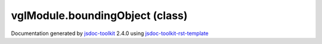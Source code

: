

===============================================
vglModule.boundingObject (class)
===============================================


.. contents::
   :local:

.. js:class:: vglModule.boundingObject ()

      
   
   .. ============================== constructor details ====================
   
   
   
   
   
   
   
   
   Create a new instance of class boundingObject
   
   
   
   
   
   
   
   
   
   
   
   
   
   :returns:
     
           
   
     :rtype: vglModule.boundingObject
     
   
   
   
   
   
   
   
   
   
   
   
   
   
   .. ============================== properties summary =====================
   
   
   
   .. ============================== events summary ========================
   
   
   
   
   
   .. ============================== field details ==========================
   
   
   
   .. ============================== method details =========================
   
   
   
   
   
   
   .. js:function:: vglModule.boundingObject.bounds()
   
       
   
       
   
       Get current bounds of the object
   
       
   
   
     
   
     
   
     
   
     
   
     
   
     
   
   
   
   
   .. js:function:: vglModule.boundingObject.setBounds(minX, maxX, minY, maxY, minZ, maxZ)
   
       
   
       
       
       :param  minX:
   
         
   
         
       
       :param  maxX:
   
         
   
         
       
       :param  minY:
   
         
   
         
       
       :param  maxY:
   
         
   
         
       
       :param  minZ:
   
         
   
         
       
       :param  maxZ:
   
         
   
         
       
       
   
       Set current bounds of the object
   
       
   
   
     
   
     
   
     
   
     
   
     
   
     
   
   
   
   
   .. js:function:: vglModule.boundingObject.resetBounds()
   
       
   
       
   
       Reset bounds to default values
   
       
   
   
     
   
     
   
     
   
     
   
     
   
     
   
   
   
   
   .. js:function:: vglModule.boundingObject.computeBounds()
   
       
   
       
   
       Compute bounds of the object
       
       Should be implemented by the concrete class
   
       
   
   
     
   
     
   
     
   
     
   
     
   
     
   
   
   
   
   .. js:function:: vglModule.boundingObject.computeBoundsTimestamp()
   
       
   
       
   
       Return bounds computation modification time
   
       
   
   
     
   
     
   
     
   
     
       
       :returns:
         
   
       :rtype: vglModule.timestamp
       
     
   
     
   
     
   
   
   
   
   .. js:function:: vglModule.boundingObject.boundsDirtyTimestamp()
   
       
   
       
   
       Return bounds dirty timestamp
   
       
   
   
     
   
     
   
     
   
     
       
       :returns:
         
   
       :rtype: vglModule.timestamp
       
     
   
     
   
     
   
   
   
   .. ============================== event details =========================
   
   

.. container:: footer

   Documentation generated by jsdoc-toolkit_  2.4.0 using jsdoc-toolkit-rst-template_

.. _jsdoc-toolkit: http://code.google.com/p/jsdoc-toolkit/
.. _jsdoc-toolkit-rst-template: http://code.google.com/p/jsdoc-toolkit-rst-template/
.. _sphinx: http://sphinx.pocoo.org/




.. vim: set ft=rst :
